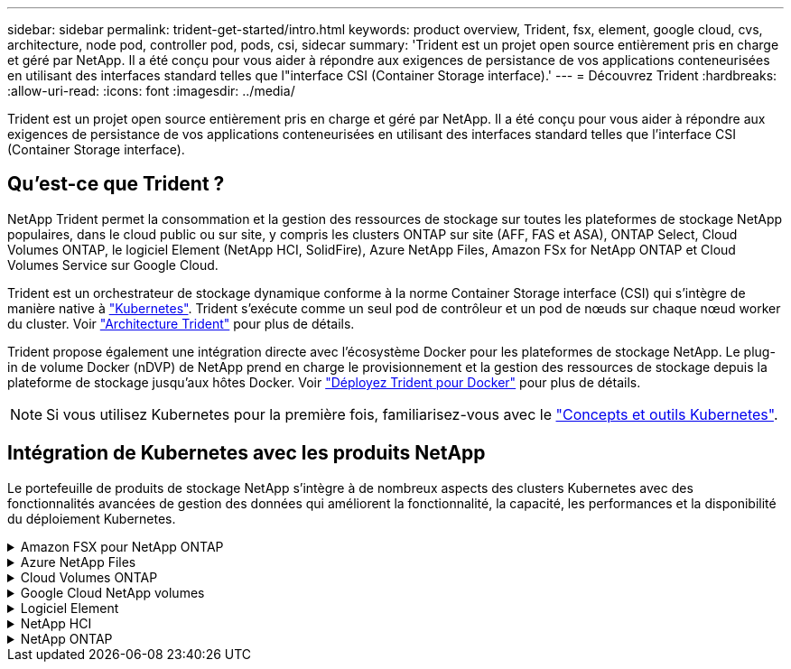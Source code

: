 ---
sidebar: sidebar 
permalink: trident-get-started/intro.html 
keywords: product overview, Trident, fsx, element, google cloud, cvs, architecture, node pod, controller pod, pods, csi, sidecar 
summary: 'Trident est un projet open source entièrement pris en charge et géré par NetApp. Il a été conçu pour vous aider à répondre aux exigences de persistance de vos applications conteneurisées en utilisant des interfaces standard telles que l"interface CSI (Container Storage interface).' 
---
= Découvrez Trident
:hardbreaks:
:allow-uri-read: 
:icons: font
:imagesdir: ../media/


[role="lead"]
Trident est un projet open source entièrement pris en charge et géré par NetApp. Il a été conçu pour vous aider à répondre aux exigences de persistance de vos applications conteneurisées en utilisant des interfaces standard telles que l'interface CSI (Container Storage interface).



== Qu'est-ce que Trident ?

NetApp Trident permet la consommation et la gestion des ressources de stockage sur toutes les plateformes de stockage NetApp populaires, dans le cloud public ou sur site, y compris les clusters ONTAP sur site (AFF, FAS et ASA), ONTAP Select, Cloud Volumes ONTAP, le logiciel Element (NetApp HCI, SolidFire), Azure NetApp Files, Amazon FSx for NetApp ONTAP et Cloud Volumes Service sur Google Cloud.

Trident est un orchestrateur de stockage dynamique conforme à la norme Container Storage interface (CSI) qui s'intègre de manière native à link:https://kubernetes.io/["Kubernetes"^]. Trident s'exécute comme un seul pod de contrôleur et un pod de nœuds sur chaque nœud worker du cluster. Voir link:../trident-get-started/architecture.html["Architecture Trident"] pour plus de détails.

Trident propose également une intégration directe avec l'écosystème Docker pour les plateformes de stockage NetApp. Le plug-in de volume Docker (nDVP) de NetApp prend en charge le provisionnement et la gestion des ressources de stockage depuis la plateforme de stockage jusqu'aux hôtes Docker. Voir link:../trident-docker/deploy-docker.html["Déployez Trident pour Docker"] pour plus de détails.


NOTE: Si vous utilisez Kubernetes pour la première fois, familiarisez-vous avec le link:https://kubernetes.io/docs/home/["Concepts et outils Kubernetes"^].



== Intégration de Kubernetes avec les produits NetApp

Le portefeuille de produits de stockage NetApp s'intègre à de nombreux aspects des clusters Kubernetes avec des fonctionnalités avancées de gestion des données qui améliorent la fonctionnalité, la capacité, les performances et la disponibilité du déploiement Kubernetes.

.Amazon FSX pour NetApp ONTAP
[%collapsible]
====
link:https://www.netapp.com/aws/fsx-ontap/["Amazon FSX pour NetApp ONTAP"^] Est un service AWS entièrement géré qui vous permet de lancer et d'exécuter des systèmes de fichiers optimisés par le système d'exploitation du stockage NetApp ONTAP.

====
.Azure NetApp Files
[%collapsible]
====
https://www.netapp.com/azure/azure-netapp-files/["Azure NetApp Files"^] Est un service de partage de fichiers Azure haute performance optimisé par NetApp. Vous pouvez exécuter les workloads basés sur des fichiers les plus exigeants dans Azure de façon native, avec les performances et les fonctionnalités avancées de gestion des données que vous attendez de NetApp.

====
.Cloud Volumes ONTAP
[%collapsible]
====
link:https://www.netapp.com/cloud-services/cloud-volumes-ontap/["Cloud Volumes ONTAP"^] Est une appliance de stockage exclusivement logicielle qui exécute le logiciel de gestion des données ONTAP dans le cloud.

====
.Google Cloud NetApp volumes
[%collapsible]
====
link:https://bluexp.netapp.com/google-cloud-netapp-volumes?utm_source=GitHub&utm_campaign=Trident["Google Cloud NetApp volumes"^] Est un service de stockage de fichiers entièrement géré dans Google Cloud qui fournit un stockage de fichiers haute performance de grande qualité.

====
.Logiciel Element
[%collapsible]
====
https://www.netapp.com/data-management/element-software/["Elément"^] offre à l'administrateur du stockage la possibilité de consolider les charges de travail pour un encombrement du stockage simplifié et optimisé.

====
.NetApp HCI
[%collapsible]
====
link:https://docs.netapp.com/us-en/hci/docs/concept_hci_product_overview.html["NetApp HCI"^] simplifie la gestion et l'évolutivité du data center en automatisant les tâches de routine et en permettant aux administrateurs d'infrastructure de se concentrer sur des fonctions plus importantes.

Trident peut provisionner et gérer des terminaux de stockage pour les applications conteneurisées directement sur la plateforme de stockage NetApp HCI sous-jacente.

====
.NetApp ONTAP
[%collapsible]
====
link:https://docs.netapp.com/us-en/ontap/index.html["NetApp ONTAP"^] Il s'agit du système d'exploitation de stockage unifié multiprotocole NetApp qui offre des fonctionnalités avancées de gestion des données pour toutes les applications.

Les systèmes ONTAP disposent de configurations 100 % Flash, hybrides ou 100 % HDD et proposent de nombreux modèles de déploiement : FAS sur site, baies 100 % Flash et clusters ASA, ONTAP Select et Cloud Volumes ONTAP. Trident prend en charge ces modèles de déploiement ONTAP.

====